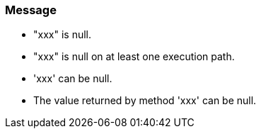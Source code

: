 === Message

* "xxx" is null.
* "xxx" is null on at least one execution path.
* 'xxx' can be null.
* The value returned by method 'xxx' can be null.

